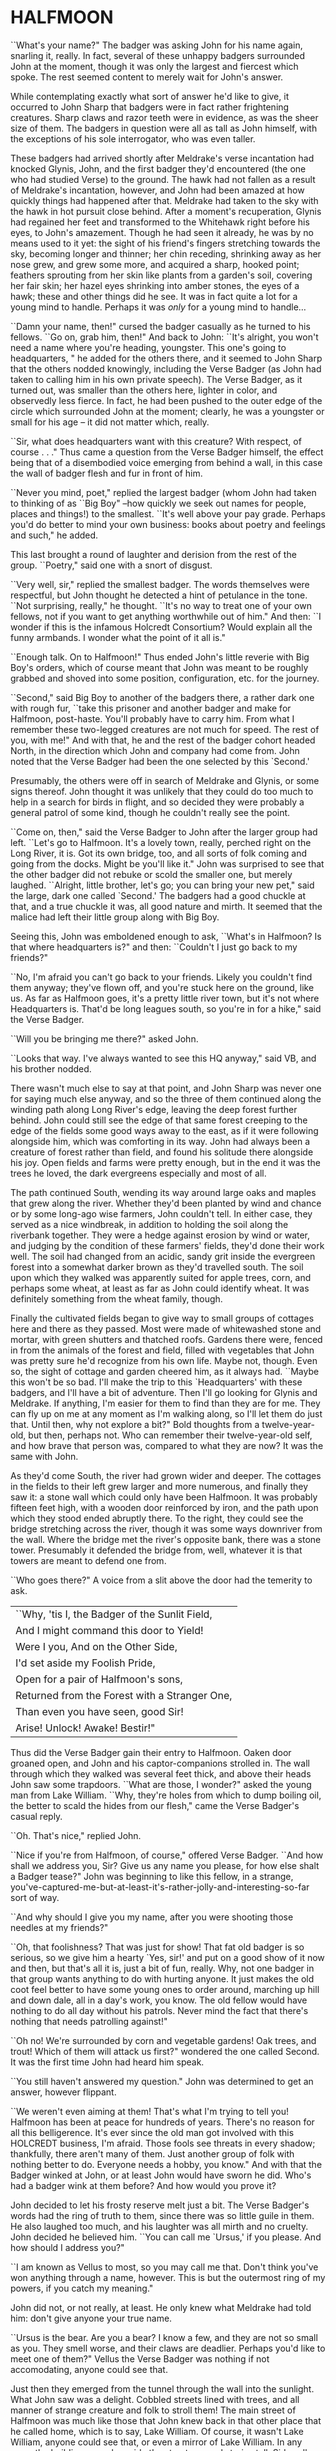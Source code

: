 * HALFMOON

``What's your name?" The badger was asking John for his name again, snarling it, really. In fact, several of these unhappy badgers surrounded John at the moment, though it was only the largest and fiercest which spoke. The rest seemed content to merely wait for John's answer.

While contemplating exactly what sort of answer he'd like to give, it occurred to John Sharp that badgers were in fact rather frightening creatures. Sharp claws and razor teeth were in evidence, as was the sheer size of them. The badgers in question were all as tall as John himself, with the exceptions of his sole interrogator, who was even taller.

These badgers had arrived shortly after Meldrake's verse incantation had knocked Glynis, John, and the first badger they'd encountered (the one who had studied Verse) to the ground. The hawk had not fallen as a result of Meldrake's incantation, however, and John had been amazed at how quickly things had happened after that. Meldrake had taken to the sky with the hawk in hot pursuit close behind. After a moment's recuperation, Glynis had regained her feet and transformed to the Whitehawk right before his eyes, to John's amazement. Though he had seen it already, he was by no means used to it yet: the sight of his friend's fingers stretching towards the sky, becoming longer and thinner; her chin receding, shrinking away as her nose grew, and grew some more, and acquired a sharp, hooked point; feathers sprouting from her skin like plants from a garden's soil, covering her fair skin; her hazel eyes shrinking into amber stones, the eyes of a hawk; these and other things did he see. It was in fact quite a lot for a young mind to handle. Perhaps it was /only/ for a young mind to handle...

``Damn your name, then!" cursed the badger casually as he turned to his fellows. ``Go on, grab him, then!" And back to John: ``It's alright, you won't need a name where you're heading, youngster. This one's going to headquarters, " he added for the others there, and it seemed to John Sharp that the others nodded knowingly, including the Verse Badger (as John had taken to calling him in his own private speech). The Verse Badger, as it turned out, was smaller than the others here, lighter in color, and observedly less fierce. In fact, he had been pushed to the outer edge of the circle which surrounded John at the moment; clearly, he was a youngster or small for his age -- it did not matter which, really.

``Sir, what does headquarters want with this creature? With respect, of course . . ." Thus came a question from the Verse Badger himself, the effect being that of a disembodied voice emerging from behind a wall, in this case the wall of badger flesh and fur in front of him.

``Never you mind, poet," replied the largest badger (whom John had taken to thinking of as ``Big Boy" --how quickly we seek out names for people, places and things!) to the smallest. ``It's well above your pay grade. Perhaps you'd do better to mind your own business: books about poetry and feelings and such," he added.

This last brought a round of laughter and derision from the rest of the group. ``Poetry," said one with a snort of disgust.

``Very well, sir," replied the smallest badger. The words themselves were respectful, but John thought he detected a hint of petulance in the tone. ``Not surprising, really," he thought. ``It's no way to treat one of your own fellows, not if you want to get anything worthwhile out of him." And then: ``I wonder if this is the infamous Holcredt Consortium?  Would explain all the funny armbands. I wonder what the point of it all is."

``Enough talk. On to Halfmoon!" Thus ended John's little reverie with Big Boy's orders, which of course meant that John was meant to be roughly grabbed and shoved into some position, configuration, etc. for the journey.

``Second," said Big Boy to another of the badgers there, a rather dark one with rough fur, ``take this prisoner and another badger and make for Halfmoon, post-haste. You'll probably have to carry him. From what I remember these two-legged creatures are not much for speed. The rest of you, with me!" And with that, he and the rest of the badger cohort headed North, in the direction which John and company had come from. John noted that the Verse Badger had been the one selected by this `Second.'

Presumably, the others were off in search of Meldrake and Glynis, or some signs thereof. John thought it was unlikely that they could do too much to help in a search for birds in flight, and so decided they were probably a general patrol of some kind, though he couldn't really see the point.

``Come on, then," said the Verse Badger to John after the larger group had left. ``Let's go to Halfmoon. It's a lovely town, really, perched right on the Long River, it is. Got its own bridge, too, and all sorts of folk coming and going from the docks. Might be you'll like it."  John was surprised to see that the other badger did not rebuke or scold the smaller one, but merely laughed. ``Alright, little brother, let's go; you can bring your new pet," said the large, dark one called `Second.'  The badgers had a good chuckle at that, and a true chuckle it was, all good nature and mirth. It seemed that the malice had left their little group along with Big Boy.

Seeing this, John was emboldened enough to ask, ``What's in Halfmoon? Is that where headquarters is?" and then: ``Couldn't I just go back to my friends?"

``No, I'm afraid you can't go back to your friends. Likely you couldn't find them anyway; they've flown off, and you're stuck here on the ground, like us. As far as Halfmoon goes, it's a pretty little river town, but it's not where Headquarters is. That'd be long leagues south, so you're in for a hike," said the Verse Badger.

``Will you be bringing me there?" asked John.

``Looks that way. I've always wanted to see this HQ anyway," said VB, and his brother nodded.

There wasn't much else to say at that point, and John Sharp was never one for saying much else anyway, and so the three of them continued along the winding path along Long River's edge, leaving the deep forest further behind. John could still see the edge of that same forest creeping to the edge of the fields some good ways away to the east, as if it were following alongside him, which was comforting in its way. John had always been a creature of forest rather than field, and found his solitude there alongside his joy. Open fields and farms were pretty enough, but in the end it was the trees he loved, the dark evergreens especially and most of all.

The path continued South, wending its way around large oaks and maples that grew along the river. Whether they'd been planted by wind and chance or by some long-ago wise farmers, John couldn't tell. In either case, they served as a nice windbreak, in addition to holding the soil along the riverbank together. They were a hedge against erosion by wind or water, and judging by the condition of these farmers' fields, they'd done their work well. The soil had changed from an acidic, sandy grit inside the evergreen forest into a somewhat darker brown as they'd travelled south. The soil upon which they walked was apparently suited for apple trees, corn, and perhaps some wheat, at least as far as John could identify wheat. It was definitely something from the wheat family, though.

Finally the cultivated fields began to give way to small groups of cottages here and there as they passed. Most were made of whitewashed stone and mortar, with green shutters and thatched roofs. Gardens there were, fenced in from the animals of the forest and field, filled with vegetables that John was pretty sure he'd recognize from his own life. Maybe not, though. Even so, the sight of cottage and garden cheered him, as it always had. ``Maybe this won't be so bad. I'll make the trip to this `Headquarters' with these badgers, and I'll have a bit of adventure. Then I'll go looking for Glynis and Meldrake. If anything, I'm easier for them to find than they are for me. They can fly up on me at any moment as I'm walking along, so I'll let them do just that. Until then, why not explore a bit?" Bold thoughts from a twelve-year-old, but then, perhaps not. Who can remember their twelve-year-old self, and how brave that person was, compared to what they are now? It was the same with John.

As they'd come South, the river had grown wider and deeper. The cottages in the fields to their left grew larger and more numerous, and finally they saw it: a stone wall which could only have been Halfmoon. It was probably fifteen feet high, with a wooden door reinforced by iron, and the path upon which they stood ended abruptly there. To the right, they could see the bridge stretching across the river, though it was some ways downriver from the wall. Where the bridge met the river's opposite bank, there was a stone tower. Presumably it defended the bridge from, well, whatever it is that towers are meant to defend one from.

``Who goes there?" A voice from a slit above the door had the temerity to ask.

| ``Why, 'tis I, the Badger of the Sunlit Field, |
| And I might command this door to Yield!        |
| Were I you, And on the Other Side,             |
| I'd set aside my Foolish Pride,                |
| Open for a pair of Halfmoon's sons,            |
| Returned from the Forest with a Stranger One,  |
| Than even you have seen, good Sir!             |
| Arise! Unlock! Awake! Bestir!"                 |

Thus did the Verse Badger gain their entry to Halfmoon. Oaken door groaned open, and John and his captor-companions strolled in. The wall through which they walked was several feet thick, and above their heads John saw some trapdoors. ``What are those, I wonder?" asked the young man from Lake William. ``Why, they're holes from which to dump boiling oil, the better to scald the hides from our flesh," came the Verse Badger's casual reply.

``Oh. That's nice," replied John.

``Nice if you're from Halfmoon, of course," offered Verse Badger. ``And how shall we address you, Sir? Give us any name you please, for how else shalt a Badger tease?" John was beginning to like this fellow, in a strange, you've-captured-me-but-at-least-it's-rather-jolly-and-interesting-so-far sort of way.

``And why should I give you my name, after you were shooting those needles at my friends?"

``Oh, that foolishness? That was just for show! That fat old badger is so serious, so we give him a hearty `Yes, sir!' and put on a good show of it now and then, but that's all it is, just a bit of fun, really. Why, not one badger in that group wants anything to do with hurting anyone. It just makes the old coot feel better to have some young ones to order around, marching up hill and down dale, all in a day's work, you know. The old fellow would have nothing to do all day without his patrols. Never mind the fact that there's nothing that needs patrolling against!"

``Oh no! We're surrounded by corn and vegetable gardens! Oak trees, and trout! Which of them will attack us first?" wondered the one called Second. It was the first time John had heard him speak.

``You still haven't answered my question." John was determined to get an answer, however flippant.

``We weren't even aiming at them! That's what I'm trying to tell you! Halfmoon has been at peace for hundreds of years. There's no reason for all this belligerence. It's ever since the old man got involved with this HOLCREDT business, I'm afraid. Those fools see threats in every shadow; thankfully, there aren't many of them. Just another group of folk with nothing better to do. Everyone needs a hobby, you know." And with that the Badger winked at John, or at least John would have sworn he did. Who's had a badger wink at them before? And how would you prove it?

John decided to let his frosty reserve melt just a bit. The Verse Badger's words had the ring of truth to them, since there was so little guile in them. He also laughed too much, and his laughter was all mirth and no cruelty. John decided he believed him. ``You can call me `Ursus,' if you please. And how should I address you?"

``I am known as Vellus to most, so you may call me that. Don't think you've won anything through a name, however. This is but the outermost ring of my powers, if you catch my meaning."

John did not, or not really, at least. He only knew what Meldrake had told him: don't give anyone your true name.

``Ursus is the bear. Are you a bear? I know a few, and they are not so small as you. They smell worse, and their claws are deadlier. Perhaps you'd like to meet one of them?" Vellus the Verse Badger was nothing if not accomodating, anyone could see that.

Just then they emerged from the tunnel through the wall into the sunlight. What John saw was a delight. Cobbled streets lined with trees, and all manner of strange creature and folk to stroll them! The main street of Halfmoon was much like those that John knew back in that other place that he called home, which is to say, Lake William. Of course, it wasn't Lake William, anyone could see that, or even a mirror of Lake William. In any case, the buildings ran alongside the street, several stories tall. Sidewalks ran in front of them, and trees planted every so often gave them shade. Shops and (presumably) restaurants filled the ground floors of the buildings -- some of them even had signs John thought he could almost read! They were written in a queer language whose letters resembled English, but of course it wasn't English, not really. After trying to read the signs for a moment and realizing he was lost, John gave up. Better to take in the rest of the scene.

As noted above, there were creatures and folk going about their daily business along those tree-lined sidewalks. And the streets! Filled with carts, and creatures darting between them to cross the street (no crosswalks here, John noted), the street was crowded with carts of all shapes and sizes. Presumably they were delivering to and from Halfmoon all sorts of victuals, vittles, trinkets, magical amulets, books, produce, meat, spices, salt, and more. John could smell some of those things as he stood, dumbfounded, with the badgers at his side.

Many of the carts were being pulled by oxen, just as one might imagine; John was surprised (though he shouldn't have been by now) to hear them talking to each other, and their drivers! ``But of course," he thought, ``Why shouldn't the oxen talk? Everyone and everything else does! I suppose the trees will be talking next, we haven't heard from them yet."

Little did Young John Sharp know as he spoke those words.

``Come now! Wake up, look lively! We're off to see a friend of mine, and maybe ours." Vellus had let John look long enough, and standing in one place when one is in a bustling town just won't do. ``We'll see if you still want that name of yours in a bit," added the badger with a toothy grin. It made John a little uneasy, since (good-natured or no) a lot of sharp teeth were visible when Vellus grinned, and even though badgers didn't eat humans so far as John knew, sharp teeth on a creature that size will tend to make one a bit uneasy.

Second might have sensed that uneasiness. ``Don't worry, lad, where we're going it's perfectly safe, even for hairless creatures with no teeth like yourself. Meaning no offense, of course," he added. ``It's just that we haven't often seen your like in the Realm. Most everyone here is a creature of land, air, or sea, with the appropriate fur, feathers, claws, beaks, horns, etc. So you can imagine we find it a little curious how you lot could defend yourselves, survive."

It was obvious to John that Second had never visited the world of Men.

And so they set off on a little journey through the streets of Halfmoon, with Vellus in front, Second bringing up the rear, and poor John trying to keep pace as he was jostled between. The brisk pace meant that John experienced the next part of his time in Halfmoon as a bit of a blur. More tree-lined, cobbled streets, more creatures filling them, more signs in that queer ``almost-but-not-quite-English" that made his head swim. Turn left, turn right, walk briskly to corner, turn left again. These were as many words as Vellus uttered, muttering as he glanced back and forth between the street and a scrap of paper (or what passed for it), all at a brisk march. It seemed that he'd been given directions by this ``friend," and they were all three of them at the mercy of that slip of paper, or so John thought.

And just when John had begun to tire of yet another street, yet another line of oxcarts, crowds, not-English signs, and the like, Vellus drew to a halt. This meant, of course, that John ran squarely into the back of him, since he was in the midst of walking just as fast as his (admittedly) rather short legs would let him. John thought it was rather like walking into a wall (a fur-covered wall, that is).

They found themselves at the edge of a queer sort of park. Open fields skirted the front edge of it, where the sidewalk ran along the street, which acted as a buffer of open space between the busy streets and the woods of the park itself. Of course, John had no way of knowing that it was a park, or if it was, but what else could it be? One can only interpret new information in terms of what is already understood, and so he understood it as a city park.

``This looks like a park. Reminds me of the park back home in Lake William," John managed to get out (after having recovered from his impact with the fur-covered wall that was Vellus, of course).

``'Park,' eh? Well, here we'd call it a smallwood. Though it probably amounts to the same thing," replied Vellus.

``Wait a minute. Why did you need that piece of paper with directions to find it? I thought you were from around here," said John Sharp.

Vellus and Second looked at each other.

``Smallwoods have a way of moving about a place, didn't you know that? Or do all your 'Parks' just stay in one place?" asked the Verse Badger.

John didn't know what to make of it, so he remained silent.

Vellus replied to his silence with a nod. ``In any case, we've arrived. Our guide resides within, and here we are without! Let's march ourselves up to the gate, and give the fool a shout!" It seemed that he was in the mood for some rhyming again.

They left the sidewalk and continued up a footpath lined with uneven stones. As they crossed the field and came closer to the `smallwood,' John could see that there was a wooden gate across the path where it entered the wood. ``Is there nothing in this place," John thought to himself, ``but that it doesn't have a gate of some sort in front of it?" He thought it best not to share such questions, of course.

As they approached the gate, John could see that it was set in an arch, also of wood, carved with strange letters that he didn't understand. They were different from the ``not-English" of the signs in the town, though. In addition to letters, there were other carvings, lining the arch and the edges of the door in what we would describe as a `knotwork' pattern. The surfaces of the door itself were both carved and painted, and depicted scenes of small, dark creatures engaged in various activities. Or so one imagined, from a distance of twenty yards.

The images grew clearer as they made their way closer. ``Bears!" thought John. ``Bears!" Realizing what was carved on those doors, he was both excited and afraid. Each door was carved with three scenes, arranged vertically. The lower panel showed what were obviously cubs, little roly-poly creatures all in a pile, wrestling around as cubs are no doubt wont to do, and all the while Mother looked on from not-far-away. John thought that she was probably enjoying the play of the cubs, but there was also a note of defending them there, a fierceness that said: ``Come no closer."

The second, middle panel showed a great tree, and in the high central branches of that tree was a bear, presumably there to gather whatever fruit or honey from beehives had drawn him or her there. The picture was an amazement to John, for although he knew from reading books that bears could climb trees, he had never seen any pictures of such things, much less seen it in life. And yet here it was, carved in relief and painted, a bear clambering around in the upper branches of a high tree! Rather exciting stuff...

The third and highest panel John saw last. Since the gate was so tall, let's say eight feet or more by our measure, his eyes fell naturally to the bottom panel, and then rose to the center. But now, having seen those lower panels, he turned his eyes to the highest panel of the carved wooden door, and what did he see there? Why, only this:

Two huge bears faced off against each other. Clearly a fight or contest of some sort was about to take place. Between the two bears stood a massive, gnarled tree, the branches of which filled the sky of the carving and, in fact, covered it completely. Beneath its massive span and thick trunk, the bears beneath looked rather small, though John had no doubt that, were he to see two such bears in person, preparing for combat, he'd be quite afraid. Which was no doubt what he should be feeling right now, approaching the lair of what was apparently a bear or group of bears, right here in the middle of a bustling town. And from the looks of things, they didn't really want visitors.

Even the loquacious Vellus, the Badger of Verse himself, seemed somewhat cowed (or was it awed?) as they approached the high oaken gates. Second, usually not one to say much, kept his own counsel as usual. As did John. Vellus merely turned to John, and said quietly (if rather sharply), ``Mind your tongue here, as I will mine. Friends or no, they can be fierce!" And with that, fear or no, caution or no, the Verse Badger drew himself up to his full height, steel in his spine, and raised the brass knocker that hung from the heavy gate. One, two, three times he knocked. The sound the knocker made as it struck the brass plate behind it rang across the field over which they'd walked. It seemed to affect the dark forest ahead queerly, however, and John could have sworn the sound didn't travel more than ten feet or so before failing.

The sound of that knocker's ring could have lost its courage, after all. Upon entering *that* forest, filled with *those* creatures, one could hardly be blamed for losing heart. Even if one were an inanimate wave of sound. For the bears were widely known in the Realm, and feared, not because they were killers, per sÃ©, or particularly vicious (certainly they were no more bloodthirsty than the birds of prey, or vicious than an aroused badger, for example), but because of their sheer greatness of size, and also, one must imagine, because of how terrible a creature of that size can become when aroused to anger. For size does matter, in some things, and the rage of a giant beast must exact its own terrible price on those within reach when that rage comes.

Perhaps more unsettling to the other creatures of the realm was that there was no way to determine when a bear might attack. In some cases it was largely a matter of the bear's personality and personal inclination, and thus there was no way to predict it. This is not to say that all creatures in the Protector's Realm did not have their own personalities, thoughts, and feelings, for of course they did, and to claim otherwise would be folly. Even so, the bear was known as a creature of strange moods rather than predatory impulses, and most thought it the better part of wisdom to simply stay away. For what reason would a badger have to consort with bears? Or a raven, for that matter, or a starling or rabbit or wolf? Of all these, the wolves were the only land animals that did not fear the bears, which is to say: would engage in battle with them from time to time, usually over a freshly killed carcass. We might style it more neutrally as a `confrontation', though for a wolf it is more akin to a battle than a hunt, when dealing with a creature such as a bear.

Then there was the matter of the smallwoods, which is to say: Magic. For the smallwoods were forests that *moved*, and travelled from place to place throughout a city or town. They were known as the only way for bearkind to enter or leave a town, or at least: the only way they *would* enter or leave. And how could a forest move from one place to another, you ask? How could it travel from town to town, or (as also happened) from one place within a town to another, and all this without the town's residents seeing or hearing a thing, waking up on Thursday and finding that Wednesday's forest in the park on the south edge of town had become Thursday's forest on the north end? We simply don't know, as they don't, and there are some such things that we cannot know, the mysteries of bears perhaps being one of those mysteries among many that the universe holds. Or perhaps not, and one day we'll know how it's done, see the gears and nuts and bolts of it, so to speak, and say: ``Oh, we knew it all along! No Magic about it!" All very easy to say, of course, once we've learned how a thing is done, we who couldn't dream up how to accomplish that thing in the first place. In any event, we must call the moving forests of the bears `smallwoods', and we must admit that, for our purposes here, and according to our understanding, they are the true Magic.

None of this was on young John Sharp's mind, however, as the clang of the brass knocker at the bear's gate rang through the air. There was no other sound that John could detect, and as far as he could tell nothing was moving in forest or field. Vellus stood statue, with his brother Second beside him. They had said they had a friend here, but it was hard for John to imagine that a creature friendly to them was about to appear from behind the gate. Though John had to admit that of the scenes carved on the door, the first two had been peaceful enough, and the second one, with the bear up in the tree, could even pass for humor.

Just then they all three heard something large moving behind the gate. They could hear its breathing. A snort came, that turned into a kind of growl or throat noise. John stood stock-still and prayed (not for the first time, and not the last) that he would find a way through this, as a large body bumped against the gate from behind.

John heard the rattling of heavy chain against oak. Three seconds later, the door began to swing outward from the stone arch.

* THE TUTOR

"It doesn't work," said the novice, a young man of 13. Tall, though slight and
pale, with a rather nondescript mop of brown hair, he was but a middling
student at the castle. Indeed, he was one of those most often found here in
the head Tutor's office seeking assistance from his elders. Even so, he
received only middling marks from his superiors. The study of number did not
come easily to all those chosen by the Master of Red and Black, it seemed. And
yet here he was again, seeking to learn. What else could a teacher do, but
teach?

Known mostly as "Spark," he was not known for the quickness of his mind among
the other students. One had to wonder whether that nickname had been given to
him by the other students as a cruel jape, since he was hardly the brightest
light to shine forth from the Dark Tower. Or even the sixth-brightest. Oh
well. Hopefully he hadn't seen the cruelty in their dry humor and had merely
taken it as a compliment, a name meant to denote his skill in taming the
elemental forces which were required in order to make the new computing
machines work. Or so the Head Tutor hoped as he considered the boy across the
table. He hoped above all that the boy would remain oblivious to their jokes
and cruelty, and keep working. And yet...

Would that all of my charges were as curious, even those whose intellectual
gifts are greater. No, he reminded himself, especially those whose gifts are
greater. For in the study of number, and indeed of the new computing machines
which had recently grown therefrom, diligence and curiosity often outstripped
raw ability. Many were those who had been given the Gift at an early age, and
squandered it as their dimmer peers eventually surpassed them through hard
work (or serendipity, which is just one of its effects). Often it seemed that
their Gift was a curse, which of course is true of most gifts that allow one
to get away with doing less than his or her peers. Indeed, there are no gifts,
only things that cost. Everything costs, in the end. The sword with which you
slay the dragon today may cut your own throat tomorrow. And so on. And yet
here he is again in my office, this skinny creature with no real ability, just
refusing to quit, refusing in the face of all his mediocrity to slink away
defeated and leave the field to his intellectual betters.

"I spent all last night trying to figure out what was wrong with it, and I
have a few ideas. I wrote them down." The boy pulled out a piece of paper
filled with unintelligible glyphs. What are these, the marks of chicken's
feet? thought the Tutor. And I don't understand that messy-looking diagram
over there on the left.

"Alright, young master. Let's see what we have here. I see you've chosen the
dodecadic representation?" The boy nodded yes. ``Very well, let's get this
into some kind of order, shall we? I see, in this corner, a diagram of sorts?
Are these the signal roads you'd like the E.F. to travel?"

The boy nodded again. Signal roads were a difficult concept to master for
some, the Tutor had to admit. He had had some difficulty when he'd started to
learn them as well, though not near as much as this young one. No matter. The
material must be pounded through thick skulls as well as thin.

"Source, earth... yes, yes. Wait, what's this?" He pointed out a glyph that
straddled two signal roads where they crossed (lines on the paper, really, and
rather ugly, wavily drawn ones in this case, clearly by an unsteady
hand). Rather than give him an answer, ask a question. "What does this do?"

"Well, I put that there to raise the Emotive Force along that road, but ..."
The boy frowned, and didn't speak for several long seconds. Finally even his
meager intellect was able to distinguish what the teacher was saying, and he
realized his error. This one, at least. "Of course! I raised the Emotive
Force, but at the cost of rising Impedance! Continuity of Flow remained the
same, of course, but it was no longer enough to overcome the Impedance!
Thanks, Tutor! I guess it's back to the drawing board. I only hope it's ready
by the next moonturn, since that's when the next Evaluation begins." With that
the young boy scurried out the door of Acutus the Head Tutor, presumably back
to the little workbench he shared with two other Acolytes in the common study
rooms.

Acutus' own rooms were little better, though he appreciated them just the
same. Situated as they were in a single cylindrical tower, the various
Acolytes, hangers-on and advisors to the Master of Red and Black (or
``M.R.B.") were allotted rather limited floor spaces, since all rooms in the
tower were cross-sections of a "doughnut" shape created by the central stair
that ran up the innermost area of the structure. Because of this, the status
of one's rooms were determined by how high and how small they were, since to
have a larger room meant to be further from the seat of power, as well as to
have a diminished view. Thus Acutus was well-pleased with his location in the
top third of the tower, and certainly the view from his windows out to the
surrounding mountainsides was stunning, absolutely stunning. One paid for that
as well, however, with chill. This high up, the wind never stopped blowing,
and so arrangements were made for heavy, shuttered windows, thick velvet
curtains, and of the course the fires were kept burning at all times.

Acutus yawned. It was too early in the morning for an aging bird like himself
to be dealing with these strange creatures, these so-called "humans" from
another world, that seemed so important to the tower's Master. As a young jay,
long before the ascendancy of the Master of Red and Black, he had studied at
the Rookery in Halfmoon, which for many years had been the main seat of higher
learning in the Arts of Number, renowned throughout the Realm of the White
Bear (Jelec, the Protector, Honored be His Name, Red His Tooth and
Claw). Acutus had earned high marks as a young blue jay fresh in from the
forest, and for long years after that had tutored at the Rookery himself, in
addition to travelling throughout the realm while pursuing his own studies and
research. From time to time he would visit other Numbermasters living
throughout the land, sharing their hospitality and company, not to mention the
use of their libraries whenever he could. Upon his return to the Rookery from
one of his famous trips abroad he would give a lecture, or series of same,
sharing what knowledge he'd gathered with his fellow seekers after wisdom.

Much had changed since the arrival on the scene of the Master of Red and
Black, however. Acutus was no longer a scholar in residence at the Rookery in
Halfmoon; he had been called away two years ago by the Master of Red and
Black, with the Rookery's own Headmaster serving as catspaw. Always a jealous
old creature, that Headmaster. Acutus must have seemed a rival to him, and so
he was sent away. Acutus was to take up a new position, he'd been told, at
another castle away to the South, somewhere in the Kettle Mountains. Once
there, he would become the head Tutor (which meant he would assume the duties
of a Headmaster without the associated pay), and his charge was to design the
curriculum of a new school of Number, training new Numbermasters. It was what
he felt he was born to do, and to be appointed by the Rookery's Headmaster to
open a new school, well, it was supposed to be a high honor, and yet it had
left a bad taste in his mouth somehow.

For one thing, he'd never heard of this "Master of Red and Black" fellow, and
for that reason alone he had been suspicious. Who was this person, and what
had he done that he could convince the Rookery's Head to open a new school
just for him? For all the years of his life, Acutus knew, as did every other
Numbermaster in the Realm, that there were only three schools for those who
would wrestle with the mysteries of Number. Halfmoon was largest and oldest,
trainer of the most able teachers and researchers. Aerie was smaller, a single
tower in a monastic setting high in the Barkshire Mountains to the East of
Halfmoon, long leagues away and surrounded by endless miles of the Black
Forest. Her students went the way of Combination, which was to say those
mysteries of counting and chance.  Finally there was Northwatch, called by
some Norwich, a mighty castle in its own right, originally raised by the early
Bear Kings in the Frosted Hills south of the Rondak Mountains. Fewer visitors
made their way there, though the journey was no longer than that to
Aerie. Some said it was the cold and snow that kept visitors away, others that
it was the queer ways of the Northerners. Whatever the reason, it was known as
a lonely place. Northwatchers ("Norritchers" in the peasant tongue) traveled
the road of Fluxion, which was to say the essence of Change. Curves, their
slopes and the areas beneath were what they sought. A worthy study, truly, and
honorable, Acutus thought. Many of the mysteries were connected by the study
of Fluxions, and connected to it as well.

Indeed all three Houses of Number had distinguished themselves with honor,
there could be no denying. For as long as those now living could remember,
there had been these three homes and refuges for the study of Number and her
mysteries. Now there was a fourth, struggling to be born amidst the
wilderness. Acutus knew that it was not worthy of inclusion with the others,
and wouldn't be for hundreds of years at least. Even then, it would always
retain title as the newest House, and as such would remain the younger sibling
of the others, ever having to prove its worth. For now it did not even have a
proper name, which was all to the good, Acutus decided. The other Houses of
Number would scarce be aware of its existence for some years yet, since he was
sure that the Rookery's Headmaster hadn't troubled himself overmuch to inform
the others of Acutus' whereabouts. For whatever reason, the old stork had
wanted him gone, and for good.

"So be it, then," he had often thought. "I'll raise this House myself, and it
shall become Great. Let the other Houses tremble at the mention of the Dark
Tower and its mages, wizards of Number itself but also of the new Counting
Machines that will extend their powers over the whole earth!"

Such had been the goal of Acutus during his fervor at the discovery of the
Counting Machines. What a wonder, after all! A machine that can perform
calculations for you, can compute the trajectories of the moon and stars,
search tirelessly through veritable haystacks of numbers for just the one you
need, the right one that makes answering your question or solving your problem
that much easier! Or at the very least: a tool that would extend one's reach,
would allow one to grapple with ever greater and greater mysteries of Number,
Knowledge and the Universe!

Of course, the machines were still large, fragile, and somewhat
error-prone. Their understanding of numeric precision still left a great deal
to be desired, and they required teams of highly trained Numbermasters and
Acolytes to massage their inputs and outputs. For all their promise of
infinite possibility, their opening up of doors into the halls of cosmic
power, they were still only machines that had been conceived of and created by
fallible creatures of blood and bone. Still, they represented a technology in
its infancy, and one which the general public was hardly even aware of to
boot. Little did the commons know what delights the future held in store for
them! And as one of history's great and almost-forgotten Numbermasters, that
inimitable black bear known simply as SchneeBear, was quoted as saying:
``Technology always gets better; it never gets worse."

Acutus had envisioned a world where the Numbermasters, rather than serve the
ambitions of warriors, as they had for so many years, would serve the people.
For centuries the various Orders of Number had earned their place in the Realm
through service, first to the ancient line of Bear Kings, and then to the
various lords and masters that had sprung up after those early kings had
disappeared. The world had changed since then, though. Kings and battles,
blood and valor had given way to farming, trading, a life of peace and
plenty. Now instead of a countryside filled with bustling castles, keeps, and
holdfasts, it was farms, cottages, humble folk plying their trades, making
their way through life as gracefully as they could.  Humble folk who needed
the protection of the rule of law, not some ancient Bear King's long-dead
words. Meanwhile, in many places, castle, keep, and holdfast stood empty, and
most people were happy to have it that way.

And of course that was why the Master of Red and Black had always hated for it
to be called the Realm of the White Bear, a feeling he and Acutus shared. For
though there were bears in the world, just as there were other creatures (from
Aardvark to Zebra and beyond), the dread White Bears had not made their way
below Rondak for many generations now, and whatever trade they plied in those
vast, icy wastes was of no concern to those within the Realm (or whatever it
would soon be called, with the advent of this New Age they were building).

Thus it was time for the Realm to move beyond woods magic and dead kings, and
to embrace the rule of law and civilization. Bright civilization, Redcloth
called it!--

Acutus caught himself at that mention of the Master's common name. One never
knew when the Master might be listening in. If not him, one of his shadows. It
was best to comport oneself in one's own mind as one would in public, Acutus
told himself. Yes, that was best.

* A LADDER TO THE STARS

  ``And so it was that I found myself traveling in the company of a large raven. In fact, the raven in question was as tall as I was (which is to say: around six feet or so). He had discovered me in the dungeon of Redcloth's tower, and had brought with him, in addition to bread and water (O Joy! O Bounty!), a selection of magical items which, he assured me, would make our hasty exit possible. Naturally, I was overjoyed to hear this, since I was at that time unable to work any magics whatsoever on my own behalf. It was my hope that his large size and rather fearsome staff of ash (with its appropriately large head of meteor-rock), which he referred to as the ``Staff of Forgetting", would be adequate to secure our release.

  You can imagine my dismay upon learning that his plan for rescuing me involved, not the heavy staff with which he was armed, nor his aforementioned formidable size, but a pouch on his hip, from which he drew several scrolls of sheepskin (or a similar material, since I cannot know for sure), upon which were written mere words and symbols! Disaster! Of course, little did I know back then that these were the true tools of his trade, and more dangerous they turned out to be in the end than any longswords or warhammers. But that is a story for another time, perhaps, for in fact, the very manner of my escape was to depend upon one of these scrollmagics. For this raven and I found ourselves at the end of a long tunnel beneath the great tower. Presumably it was built for drainage, since its distinguishing characteristic was a trough, several inches deep, which ran down the center of the stone floor, creating two `lanes', as it were, and upon these we traveled. We stood there, looking out at the freedom which awaited us mere inches away... through iron bars!

  And what did this black stranger do? Did he call down the mighty powers, which I now know that he had at his command? Did he invoke some terrible spirit from beyond our little mortal coil, whose mildest wrath would tear down that dread tower, terrible as it was in its own black way, block by obsidian block? Did he conjure a $VERSEMAGIC that, in its poignance and elegance of phrase, in its bombast and gravitas, its vivacity, would rip Redcloth and all his avatars from this plane of existence with the force of seabourne gales?

  No, no, no, and no. He muttered something and pulled from the aforementioned pouch at his hip a smattering of tiny seeds, which he tossed nonchalantly onto the stones at the floor of the tunnel. He then withdrew one of the scrolls I've just told you about, and he spoke a few simple lines which, even to this day, I remember well:

| For each of you, seeds numbered 1 through /n/,     |
| Please help my friend to taste freedom again.      |
| Until you meet an obstacle, grow up straight,      |
| Branch left and right once you meet that gate, and |
| Naturally, branching, do the same as before,       |
| A tree at each tip, your roots in the floor.       |

  With that, he reached into his pouch yet again, and brought forth a clear flask. I must assume that it was filled with water, but it was like no water which I had ever had the pleasure to see or taste, for as soon as he had sprinkled it over the seeds, he motioned for me to step back a few paces. And a good thing he did so! For no sooner had I done as he'd bid than the first shoots emerged from those seeds and began burrowing into the stones in the floor. Presumably, they wanted each to secure a proper footing before beginning their upward growth. I could hardly believe my eyes as I watched them quite literally `shoot' up from the ground and meet the iron bars, which, as it turned out, formed a portcullis. Just as the raven's verse had requested of them, the vines (as they now clearly were) grew to the first bar and branched in two, forming a `V'. Each arm of this `V' then wrapped over the bar, at which point the arms met, and each grew around the other in brief embrace, after which time they continued growing ever upward, finding a new partner with which to continue the dance at the next level. In this way they grew upward and outward, each shoot becoming vine and then thick branch, until at last they had covered the entire portcullis of iron in a sort of regular ``web" pattern or latticework.

  [Figure 13.0: FRACTAL TREE/PORTCULLIS DIAGRAM]

  At that time I began to notice a slight groaning and creaking. It was the sound something makes when it hasn't been moved from one place for a very long time. For the branches of the raven's few seeds had reached their full growth and strength, and now they began to push implacably against the weight of the portcullis. It began to move upward, so slowly that it was almost imperceptible to the eye.

  Now, I must admit that I began to feel some anxiety at that point, since I was, in fact, still technically a prisoner of Redcloth's dread tower, and on that count very little of substance had changed, since I had not even got out the basement door yet! And so, unselfish fellow that I am, I turned and shared these feelings with my new friend and would-be rescuer. ``Friend", I said, ``you've done lots for me so far, and I am of course very grateful, but I remain troubled since, for all your work, we're still in the basement of the same tower in which I woke up this morning, and not very many steps away from the cell where I slept, as it happens. I've no doubt that you're a brave and hearty fellow, and that, should the alarm sound and dozens of my captors come pouring out-of-doors to guard this entrance from the outside, or some such, you would do your bravest best, but 'twould avail us little, as I think you know".

  And so he turned to me and said, ``All that you've said is true, but in fact our true difficulty lies in front of us, not behind. For the malice of Redcloth is a subtle malice, full of tricks, traps, and puzzles. I've no doubt this simple business with the portcullis will be looked back upon with a fond nostalgia once we've seen what awaits us beyond these walls".

  ``And yet you don't seem to be in any particular hurry", I replied. ``Why is that? Aren't there going to be guards coming? One might imagine that a tower this size has many and more. Yet you don't seem concerned at all."

  ``Mere guards are of no concern to me. Nor would they be to your captor. For he and I were trained at the same schools, by the same masters, and as such mere physical conflict, constraint, or restraint interests us little. Knowing this, he guards his tower against his real enemy, who was once a friend. For the most dangerous enemy was always once a friend. Otherwise, how could he hurt you? Only a friend would know where best to aim his sword. For that reason, I know that guards are not our challenge here. The contest is with your captor himself, and our weapon is the same as it was ever (and shall be for ever) where he is concerned: the mind. Therefore we should worry ourselves but little over guards and swords, and rather more over traps, tricks, and puzzles of logic."

  I was, to understate, quite surprised, and not entirely happy to hear this news. ``Wait. You were once friends? I don't understand. How is it that you're here to help me now? Why? What do you stand to profit from this?"

  ``Profit is of no concern to me, I have the whole world given to me. As do you, though you do not see it, friend. As for the story of my friendship with your captor, that is a long and arduous tale, with twists and turns and the love of a woman, madness, and all the ingredients which go into the cooking of such a stew. As such, we haven't time for it here."

  At that I was silent. I supposed that I would rather be rescued, and hear the tale another time (preferably in a nice warm pub, with the fire blazing and a cold pint in hand), rather than hear the tale now and thereby disrupt the rescue. I wasn't reassured, however, since the revelation that my supposed champion was in fact a friend of my (still-nearby!) captor did but little for my general sense of well-being. Not knowing this strange raven from a hole in the ground, as the saying goes, I had little reason to trust him, save for the fact that I had rotted in that cell for Protector-only-knows how long, and this creature had been the only one to care, evidenced, of course, by the fact that he was the only one who'd shown up.

  During our conversation the vines covering the portcullis had rendered it nearly invisible; in fact, it now resembled nothing so much as an ivy-covered wall, since there was not even an inch of iron visible through the now-leafy vines. Nor was any light coming through the bars. Meanwhile, the slight groaning sound the portcullis made as it was being pushed up had continued, so that there was now perhaps an inch between the floor and the bottom of the gate.

  My anxiety, as I've said before, was growing by the second, despite my new friend's reassurances, or perhaps because of them, and so I found myself staring intently at that gap, tracking its maddeningly slow progress with a watchful eye. So watchful, in fact, that the eye in question (my very own!) was beginning to twitch.

  ``Have you considered wiggling your toes?" Thus came the voice from the corner behind me. I jumped a bit at the sound, nervous thing on the verge of escape that I was, and saw the raven, now sitting on the floor. His back was against the wall, and he was smoking. In the now-mostly-dark corridor (growing lighter by the millisecond, thank The Protector!), I could see the raven's face lit by the red glow of his pipe. By this time I was tired of calling him ``the raven", and so I asked simply: ``What's your name, Friend?"

  To which he replied: ``I carry several with me at all times, for use at need. In this part of the world, I go by Meldrake. But more importantly: Have you considered wiggling your toes?"

  ``Whatever for?"

  ``Combined with a few deep breaths, I hear it's quite therapeutic. All the rage these days among the consciousness-focussed wellness troupe. You know: biofeedback, meditative states, accessing the combined genetic wisdom of millions of years of your forebears via the collective unconscious. Surely you've heard about this sort of thing?"

  I had to admit that I hadn't.

  ``No matter. You're of course free to discard or reuse my third-hand advice as you see fit. Though I, for one, recommend a good toe-wiggling from time to time."

  Though I had no idea what this character was on about, he had at least distracted me from my worries, if ever so briefly.

  ``Perhaps you'd like to have a seat with me, and watch the sunrise?" With that, he nodded towards the opposite wall, where there was now a band of light along the wall's bottom edge, where the door had allowed it in.

  I decided to sit with him and watch that sun rise, and of course I wiggled my toes around some for good measure. As the good raven had implied, the tension within my feet was enormously strong, and had been causing me much pain, though I hadn't realized it before.

  We sat there for perhaps twenty minutes more, ``watching the sun rise" thanks to the work of those magnificent seeds. He with his pipe, I with my earnest toe-wiggling. And breathing, too, when I remembered to do it.

  During that time I thought about several things. First, I imagined what manner of traps and tricks lay in wait for us as we made our way past this (likely) first and easiest obstacle of our journey from the tower. Or rather, I spawned a thread of worry that ran constantly in the background and ruminated upon such topics, thereby freeing my conscious mind for more interesting (or at least useful) work.

  Second, I spent a little time thinking about what, if anything, I'd do with my life if I ever got out of here. I quickly backgrounded that process as well, attaching the label: `UNPRODUCTIVE'. You see, I have a way of thinking about my thoughts that gives me the impression that I am in control of them --or at least, I have the impression of managing them, which is comforting and even sometimes useful.

  Having sent those uninteresting topics to background processes (as noted), I brought my attention to the present. And what did I know or notice about the present, now that I had backgrounded (hereafter referred to as ``bg'd") the usual currents of anxiety, idle future wonderings, &c.? It turned out that I knew several things:

  First: that I had just been freed from my (very small) cell by the raven with whom I now travelled, by a process that was itself duly fantastical in nature, and thus worthy of recollection for your benefit, you who are the faithful listener of this tale. Second: that cell had been hermetically sealed, i.e., had had magical protections placed upon it, in several forms, to wit:

  Verse magicks (a.k.a. ``Versorial" magic): poems and songs that, in their intent, were designed to keep me from ever leaving that room, or, barring that, would visit terrible misery upon me and mine, should I ever find a way to leave. These were placed within the walls themselves during the room's construction. More precisely: verses had been composed and transcribed onto strips of cloth, which were then baked into each individual brick laid into each wall, to include all of the floors and ceilings.

  In addition, the door to my cell was built of black oak. It is difficult for me to impute the meaning of this to you if you are not, in fact, a resident of the lands where Jelec (The Protector, Honored Be His Name) holds sway, but let it suffice to say that the black oak is a rare and beautiful tree, one that hides deep in the forest, and which has properties -- that is, ways of disguising itself from intruders. Who are these intruders? Why, creatures like us, who do all of this unnecessary moving, running around, shouting, and general noisemaking! We alternately furry or feathered oafs, alive for this fleeting moment only! Well, the black oak (and all other trees, for that matter) are highly attuned to the movements of mammals, noisy noisemakers that we are. I'm sure you don't need me to tell you that trees are quite literally ``plugged in" to the earth itself, and as such are privy to her moods and mysteries in ways that we who live a few brief years upon her surface cannot imagine.

  Finally, as you may have gathered, there are some of us here (you are among them, I think, Good Avis!) who happen to have special relationships with certain species of tree which, again for reasons which I do not understand, allows us to tap into those elemental magics to which I've just referred. The black oak is mine. As such, I could never harm it, or any door (since we are in fact discussing a door, as I recall) that is made from it. Can you harm your brother, your sister? No more could I visit harm upon my cell door. In fact, I loved that door, since I could sit in front of it for hours and just /be/. Unlike the bricks which lined my little prison, the door was not filled with any malice for me, in the form of nasty spells or otherwise. It was simply a heavy door, reinforced here and there with black iron. Black iron over black oak. Such was the cunning of my captor, for he knew this well: that the best way to imprison someone is to build part of their cage out of something they love. Never forget that.

  In any case, lest you think my imprisonment involved only the ``mere" verse magicks to which I've alluded, let me continue. For what would the world be without numbers? Those old friends of mine and yours! Yes, my adversary is exceedingly clever when it comes to the Art of Number, more so than I could ever dream of! And therein lies the other part of my prison:

  Number magicks (a.k.a. ``Mathemagics"), which take the form of various mathematical facts or puzzles, encoded in a number of ways obvious and non-. For instance, the first series of puzzles I discovered involved dyadic number sequences encoded in tilings which ran around the soffits along the ceiling. Solving these would lead to still further clues, emplaced in other areas of the room, which would lead to still further, and so on. It reminded me of the old joke about the dictionary definition of recursion:

  /Recursion/, n. See /Recursion/.

  What, you do not know what recursion is? We shall have to remedy that, my dear Avis. Yes, indeed. For now I can tell you that to recur, one must have a recurrence, that is: things happen again, and again, and again. Do you see?

  Yes, where was I? Oh yes, recursion, number magicks, &c. The walls of my cell. Dyadic and hexadic numbers were everywhere! As a matter of fact, that brings me to the nature of my escape from the outer tower, which I'll return to telling you about in a moment, if you'll but permit an old fool his ramblings. But first, what were some of the other number tricks and games in my cell? Well, I can tell you that the brick pattern on both floor and ceiling were of what I'll call the `seashell' variety; I call them that because the pattern in which they were laid resembled a seashell! Here, let me draw it for you in the dirt. Yes, over here by the fire, please. Come closer, don't be afraid. Here it is:

  [Figure 13.1: BRICKS LAID IN GOLDEN RATIO/SEASHELL PATTERN]

  So there you have it. Both floor and ceiling were laid with bricks in this way, those same malevolent bricks which were filled with spells against me. Overhead /and/ underfoot. I can't tell you how many hours, how many nights I lay awake staring at that ceiling, plumbing the depths of that pattern, of those bricks in that configuration. I spent years with them, and of course I'd like to think I got something out of it other than my current insanity, but you'll have to be the judge of that, since it's a matter for another time.

  And the walls! How could I forget the walls? When I wasn't laying awake at night staring at the ceiling, I was staring at the walls. They were laid in yet another pattern, a very fetching seven-pointed `star' pattern, as a matter of fact, and one which I'll draw for you as well, though of course you don't need me to show you what a star looks like:

  [Figure 13.2: BRICKS LAID IN STAR PATTERN]

  Even so, I suppose you must admit that this was a rather curious-looking star, and in fact it has some strange properties, this ``heptagon", as it is known.

  (Incidentally: at this point, you might be wondering why it is that our world, or reality, or realm, or branch on the great cosmic tree of life, or what-have-you (which is called the Land of the White Bear (Honored Be His Name), in case you've forgotten somehow), is filled with a people whose speech you can understand, and who use a vocabulary that is familiar to you. Indeed, why should these strange creatures from another reality be using words to describe the things in their world which are clearly based upon the English language, and which have Greek and Latin word roots, stems, suffixes, and the like? Why, the answer is simple: we are not in fact using those words, stems, suffixes, roots, and so on, based as they are upon historical events which are not of this place and of which we are nearly entirely ignorant! Instead, it is the habit of your mind to translate our speech as such, for each of us can only understand inasmuch as she can translate things happening around her into a form which is easily digestible for her own way of thinking.)

Needless to say, I was rather flattered that the dread Redcloth had had a special room built just for little old me, and that he had gone to all this trouble in general. Of course, that prospect held little real joy, since it meant that I was now trapped in a room in some drafty, cold tower, with no freedom and without even the ability to read the books I wanted, or to write or receive letters. For one who would live a life of the mind, this is ultimate damnation. At least until you realize that your mind is the book. Or alternately: books are pale shadows of mind, one mind as it existed at one moment in time.

  Returning from digression now... right. So how exactly did I escape from that horrid place? I'll tell you. Just hold in your mind that there is a version of Meldrake and one of me, sitting in that hallway or tunnel beneath the tower, idly smoking pipes and wiggling our toes, waiting for our good friends the vines to finish raising the portcullis which separates us from the outside world. Please place a mental bookmark there, since it is where we must needs return to forthwith. First, however, you must know how it is that I came to be outside my cell in the first place. And again, I must tell you: via the skill, courage and cunning of the redoubt Meldrake!

  Perhaps I praise him too much. In any case, I was, as you now know, held prisoner in that specially-constructed magical cell for time out of mind. I forgot who I was, or how long I had been there. As it happened, I was meditating upon one of the many and varied mathematical puzzles which were in evidence all around me, as was my habit, and suddenly I heard a whisper. I, who had not heard the sound of a creature's voice in --what was it? Months? Years?-- and here I was, hearing whispers. In that situation, the first thing one does is say: ``I'm probably going mad, and this is but the first step down that slope". After all, one doesn't just sit around by oneself hearing whispers all day!

  Or perhaps one does. So as I sat thinking, I heard whispers, and those whispers were difficult to hear, but I could conjecture after a few moments that they were some sort of verse. Someone was chanting a verse! At that time I had no choice but to believe that someone, some new dark sorceror who was Redcloth's favorite pet of the moment, had come down to the dungeon to have a bit of fun with me, casting a spell upon me to give me a boil upon my bottom, you know, that sort of thing. Of course, there were few but the one we call Redcloth himself who would have had the ability to do me any harm, for most of those who would call themselves ``sorceror" or ``versemaster" or ``numbermaster" were, in fact, nothing more than fools trifling with great mysteries. To be fair, those mysteries are such that few even among the wise understand. And I am by no means among the wise!

  Therefore I decided that there was little chance of some flatterer having made his way down into the bowels of the tower, and so I began to wonder: who else could it be? Over time, and by mustering intense concentration, I was able to discern but a few lines, of which I'll repeat a small part here:

| grass. (1)                                                               |
| milk. (1)                                                                |
| sour! (2)                                                                |
| brick by brick, (3)                                                      |
| flower by flower, (5)                                                    |
| black oak, iron, parchment, power! (8)                                   |
|                                                                          |
| I call upon you now as the Son to his Father: (13)                       |
| (mortar, stoneways, parchment, bother!) (8)                              |
|                                                                          |
| Burn the Tree of Life where we all began, from cavespeech to mountain    |
| to querulous plain. (21)                                                 |
|                                                                          |
| 'Twas for nought if a child in the darkness lays, there's nought in Good |
| if Good this stays, and Good hath nought to teach these Days --          |
| If true, and can't we hope for isn't?                                    |
| When was the last the Protector listen'd?                                |
| Who knows, for the old were then young at that!                          |
| Mortar, stoneways, parchment, drat!                                      |

  The whispers kept on going like this, fading in and out of my hearing, each verse getting longer and longer. From time to time they would `return to zero', so to speak, and begin again from the same place, though as you might imagine they would travel in slightly different paths at first, and the paths traversed by those verses as they grew and grew would diverge more and more, until they had wended their way into topics and territories new and strange, completely different from those which had come before.

  Of course, this structure, once heard, can be imagined to be the product, not only of great effort on the part of the VerseMaster, but of the world itself. Note that it begins so simply, with a word. Much like our Universe, some believe. Then there is another word, another single syllable. Then a word of two syllables, followed by three syllables, and so on. This is in fact also tied to a mathematical sequence which has been known in these lands for many years, and which has many interesting properties.

  I did not know all this instantly at the time I heard those rhythmic whispers in that cell long ago, but slowly over a period of hours, as the chanting continued, I was able to gather information, and in fact I was rather in awe of this creature who could compose such a verse, in real time, as it were, and whose command of number and verse together were strange and unknown to me. Of course, there are those who exceed in the narrow and sometimes austere way of Number, and those who travel freely the winding path of Verse, but few there are who tread with one foot upon each. So this was a very strange creature indeed, that I discovered outside my cell on that day.

  And what of that sequence? Well, let me describe it for you: it is in fact simplicity itself, such that even a child can understand its basic operation. Let us begin with 0. Adding 1 to the previous number, we have 1 again. Add 1 and 1 to make 2. Add 2 to the previous value of 1, and you have 3. 3 and 2 are 5.

  Let me draw this out for you over at the table. Yes, do come on over here with me, please. Don't mind that stack of books, but do mind the candle. Yes, here's a nice blank space on the vellum for me to write upon. Yes, where were we? The sequence. And so:

  |   1 |
  |   1 |
  |   2 |
  |   3 |
  |   5 |
  |   8 |
  |  13 |
  |  21 |
  |  34 |
  |  55 |
  |  89 |
  | 144 |
  | ... |

  And on and on and on...

  This sequence has a special name here. As it is quite well-known among the society of Numbermasters in our world, I can only assume that it has been given a name in your world as well. Do you know what it is? No, I suppose not, young thing that you are. Here we call it the ``Biscalar Sequence", which is to say: ``the ladder built of two", though in this case we are concerned with a ladder that scales to the very stars. For this sequence has some quite explosive properties indeed. Perhaps we would be best served by a picture? Yes, let me draw it out here, in the corner. And do fetch another sheet of vellum from that cabinet over there. The mahogany, yes.

  Let's begin with a circle to represent each digit, like so:

  [Figure 13.2: STACKED CIRCLES: FIRST FIVE NUMBERS IN FIBONACCI SEQUENCE]

  As described, each number in the sequence is the sum of the two preceding numbers. Which of course you can see from the list of numbers I wrote above. What are some of the properties of this sequence, however? Now you will catch a glimpse of the Numbermaster's Art, and what goes into it: no less than the constant questioning of all! Especially where number series are concerned, there are several essential properties to be aware of, and for each property there are several questions we must ask (Note that these we discuss here are by no means exhaustive, but are merely an introduction, my dear Avis, and the gentlest at that).

  Often series of numbers are referred to as /sums/, or can be thought of that way. And one of the most important qualities of sums are whether they are /convergent/ or /divergent/, which is to say: as we keep adding/subtracting/doing-Protector-knows-what to the elements of the series, do they shoot off toward ∞, with the sum growing ever larger and larger and larger? (I'll give you a hint, or more precisely, the same hint I already gave you, and tell you again that the ``ladder of two leads to the stars", which is an old bird's silly way of saying that it heads ever upward towards ∞. That is to say, it is a /divergent/ sum. It is also, incidentally, an old peasant saying about the value of marriage, which is rather funny, I think.)

  This is easy to see with our beloved `ladder' (here, I'll write it straight across -- might be a bit clearer this way, in case you hadn't got it before):

  | 1 | 1 | 2 | 3 | 5 | 8 | 13 | 21 | 34 | 55 | 89 | ... | ∞. |

  Clearly, this is a creature that climbs ever higher and higher, into the very topmost branches of the World Tree! No one can hope to contain such a beast for long. Try to chase it and you will quickly tire. Try to describe the /n/ th item in the sequence (for a large value of /n/), and life quickly becomes difficult (unless you are in possession of a mechanical aid, of course, but that is a discussion for later, my dear Avis. You aren't ready yet!).

  As for /convergent sums/, they tend to hover more and more closely in and around a certain value, which is (again) to say: each term in the series adds less and less to the total, and so it ``converges", or comes to rest, around a particular number, which some unenlightened creatures refer to as the `answer'. But naturally there are no true answers for an inquisitive mind. Only ever and always new questions!

  An example of a convergent sum? Very well, then you shall have it, and in fact, it's right here in front of you. Or perhaps one should say: we're very close to it. As you've just seen, the Biscalar Sequence is an infinite sum (or divergent, if you prefer). Therefore, if we attempt to sum all of the terms in that sequence, we quickly shoot off into the blue, grow spiritually fatigued, question our place in the universe, the meaning thereof, &c.

  However, if we sum the /reciprocals/ of the sequence, we meet with another result entirely.

  You've had reciprocals in your schooling, haven't you, Avis? I'll recap quickly, just in case.

  Given a number /n/, place it in the denominator of a fraction. Let the numerator of that fraction be 1 (which is also known as /unity/, which is quite a beautiful way of describing it, don't you think?). Let me write out a few examples for you, just so:

  |    n | 1/n     |
  |------+---------|
  |    1 | 1/1 = 1 |
  |   13 | 1/13    |
  |   42 | 1/42    |
  | 1257 | 1/1257  |

  Note that the reciprocal of unity (1) is itself unity (1).

  As I was saying: if we sum the reciprocals of the Biscalar, we go from the Biscalar itself

  | 1 | 1 | 2 | 3 | 5 | 8 | 13 | 21 | 34 | 55 | 89 | ... | ∞ |

  to the sum which is known as the Reciprocal Biscalar Constant.

  | 1/1 | 1/1 | 1/2 | 1/3 | 1/5 | 1/8 | 1/13 | 1/21 | 1/34 | 1/55 | 1/89 | ... | 3.3598... |

  This is just a rather scary-sounding way of saying ``a single number which is created by summing the reciprocals of the Biscalar Sequence".

  Written together, the picture becomes a bit clearer, and of course one should pay special attention to the rightmost values (that is, the sums).

  |   1 |   1 |   2 |   3 |   5 |   8 |   13 |   21 |   34 |   55 |   89 | ... |         ∞ |
  | 1/1 | 1/1 | 1/2 | 1/3 | 1/5 | 1/8 | 1/13 | 1/21 | 1/34 | 1/55 | 1/89 | ... | 3.3598... | 

  I hope I haven't bored you with this rambling on of mine, Avis. We haven't known each other for very long, after all, and I do tend to go on so. Oh, no I haven't? Well, I don't believe you, for after all you are a very nice young girl and of course I would expect that you're just far too polite to admit that you're stuck in this room with a strange old creature like me, listening to me ramble on about mathematics and other foolishness! Perhaps it's time I got back to my story?

As I was saying, this sequence we've just been discussing corresponds precisely to the syllabic structure of the verse spells that Meldrake was chanting outside my cell when he arrived, thereby informing me that the creature with whom I would soon be dealing was in fact a reasonably powerful VerseMaster and no mere flatterer or pretender to same, and it explains to you, I hope, the combination of elation and trepidation which flooded over me at that time.

I had been sitting and listening to the chanting of this creature for some time, and had completely lost my focus on anything other than the rhythmic chanting of his voice. After some time it had become rather hypnotic, you see. Presently it stopped, and I heard the owner of that same voice step towards my door, and then he spoke: ``Stand in front of the door."

I was very near the door, but was seated, as I've said. I stood and positioned myself directly in front of the door as this stranger had asked. Were it some mere brawler or swordfighter who'd given me that order, I might have balked, supposing that such a one would soon come crashing through that door and onto me. However, I had by now seen (or is it heard?) enough evidence that this fellow was trained in the subtler Arts that I deduced that he must know enough about trees and creatures and the connections 'tween that this would not happen.

As for what happened next, it's difficult to explain, or even to describe. Have you ever noticed a sound hovering just at the edge of your hearing? It's so faint that you have a hard time distinguishing it from silence, and you only realize a bit later that what you were hearing was your own blood as it rushed through the veins in your ear. Well, as I stood there behind that door, waiting for what I hoped was my rescue, I began to notice something like that. It began as a low hum coming from the other side of the door, but before many seconds had passed I perceived that this sound had grown somehow, and was now in the room with me as well.

In fact, before many seconds had passed, I knew that the sound was coming from inside me, and from my diaphragm in particular. I was humming the sound myself! And this was no `strolling through the woods on a clear day' sort of humming, either. More like: an elemental vibrational force that was emerging from my body, and the frequency I was emitting matched that which came from the other side of the door and joined with it, filling first my belly and chest and then the room around me!

After this synchronization had been reached, my partner beyond the door and I continued our monotonous duet for two or three minutes' time, during which I felt that we were communicating via these sound waves in some way that I don't really understand. Gradually the sound from behind the door grew less and less, and I was obliged to match it. Within another minute or so, we had finished, and I stood there trying to understand a feeling of great contentment and peace which was now filling my body.

And what's more, I found myself standing in the hallway outside my cell door.

* THE SMALLWOOD

``Welcome, friends." The voice that emerged from behind the gate was deep as a mountain. Though its words were friendly words, that voice had a language all its own that spoke of deep forests and things not to be trespassed against. The door was now fully open, and John could see the brown hulk that had stood behind it. He craned his neck to see the broad face and murderous snout, from which those friendly words had emerged, and realized the reason for the height of the arch. The bear stood on its hind legs and surveyed them calmly; John wished like anything that he could read the facial expressions of bears, but he supposed that the lack of bared fangs reassured him somewhat. 

``I see you've brought a new friend", said the brown bear.

``Indeed we have. And how does this day find you, old friend?", asked Vellus, the Verse Badger.

``Bright sun outside. Cool, dark forest inside. The Long River beside me, teeming with fish. What more should a bear want from the world?" It seemed obvious, to hear him say it.

``A fair point. Would that we were all so grateful for a day in the Realm. I'm sure you remember my brother, who is called `Second' by some, though he was the first in our litter. As for my new friend, I'm sure the two of you will get on famously; he is called `Ursus', and comes from a strange place very much like and unlike our own. This you can guess, I think". With that he pointed at John, who gave the bear a nod. This was a silent gesture that he had learned from watching his father's dealings with other men, and it seemed appropriate here.

``Ursus." The bear paused. `` I have seen his like before, travelling with the grey wretch. Small things, though I admit that they know some magics."

``I'm sure you're right, though this fellow is newly arrived here, and rather a different creature altogether from that lot, I dare say."

``One hopes".

John Sharp was not entirely sure who or what they were talking about (e.g., Who was the ``grey wretch"?), but he had learned, again from his father, that often it was best not to ask questions and make oneself a nuisance generally; rather, the best course of action was usually to listen, learn by seeing, and to see only what was there, and not what you wanted to see. This method was generally more trustworthy, even in John's limited experience, than listening to voices coming out of mouths (a phenomenon otherwise known to John's father as ``hot air"). Talk fell under the same category as all of those other things that John's father mistrusted, along with feelings, emotions, desires, and so on, up to and including people who didn't keep their pocketknives clean and sharp. Even more untrustworthy were those who didn't carry pocketknives at all.

John supposed that the bear to whom they were speaking did not carry a pocketknife, unless of course one counted the dozens of sharp teeth and claws at his disposal. He was pretty sure that his father would allow for such an exception, were he present.

Meanwhile, pleasantries dispensed with, the bear turned and dropped to all fours, moving aside that they three might pass. Once they had stepped inside the gate proper, the creature rose again and closed the heavy doors, chaining them once more against the town.

John stood and looked up at the pines. This was an evergreen forest, a good /northern/ forest, there could be no doubt about it. Even more so than the country he'd traveled through with Glynis and Meldrake, this place reminded him of the forests surrounding his home back in Lake William. The sunlight glinted through openings in the canopy of pine and spruce branches, and the ground was covered in red needles. Ferns grew everywhere between the trunks of the taller trees, and the smell of pine, pitch and needle, hung in the cool air.

It was, John decided, a place of great peace. He instantly began to relax. Even so, his thoughts turned to Glynis. ``Will she and Meldrake ever be able to find me, here on the forest floor? How could they see me?" He wasn't especially worried about his safety --after all, Glynis was in more danger than he-- so much as about losing track of his friend in this strange, great wide world.

``Well, we've quite a trip ahead!" All thoughts of reflection were dismissed immediately upon any occasion when Vellus opening his mouth. ``I do so enjoy a nice trip abroad!"

``How long do you think it will take?" asked John. He wanted to see how Vellus would answer the question.

``Hopefully, not long at all", was the badger's reply. ``Via the smallwood, what once took weeks can be travelled in days. Once arduous journeys are accomplished with relative ease. Naturally, that ease is purchased by our friendship with the bears, which is a precious thing which few have earned. Note, young sir", he said, turning to look at John, ``that I said /earned/, not /purchased/. There is no gold or silver in this world that will sway a bear. It isn't that they're incorruptible, it's just that money is about as useful to them as a pinecone to you or I, which is to say: it's a cute little thing that I might find along the forest path, but it serves me not in any real way, and thus has no real value."

"Gold and silver are of no importance." The brown mountain could speak as well as amble along the path.

``You'll do well to remember that," Vellus reminded John.

"Only life is important," added the bear, whose name John still had not heard yet.

John decided to be bold and to ask: "What is a name I can know you by, Sir Bear?"

"It may be that you never know me," came the reply. "But if you would do so, you can begin by calling me ARCTORYX. I have lived in the north as a youth, and of late I have toured far afield in the smallwoods. I have achieved the rank of CHARTOPHYLAX, which means that I am a keeper of scrolls."

After that, the bear said no more, which came as no surprise. ``I suppose I can ask my questions later", John thought to himself. ``Or maybe my eyes will get the answers before my mouth", he thought. ``Either way, I've got to get myself oriented, and get a handle on where I am and how to go about finding Glynis." He decided the place to start was to begin tracking the movements of the sun, its rising and setting, as well as the directions in which it did so. ``After all, I don't have any reason to believe that there is an `East' or`West' here, but I guess I'll use those words anyway. If I can figure out where I am and where I've been, I may be able to map out just where I'm going."

So it was that John settled on the idea of becoming an amateur astronomer, though he might not have thought of himself that way. He had a little notebook in his front pocket, and a pencil that he could sharpen with his pocketknife, and so counted himself lucky. Here were his first scientific instruments (those, and his mind). Now he needed a way of determining direction.

By now it was approaching late afternoon. John's best guess, based on the shadows in the forest, and the spare light coming down, put the time at around five. So far the length of the days seemed to be about what he was used to at home, which gave him some hope that the sun's movements would prove to be, well, similarly similar. Indeed, as the small troupe continued through the evergreen forest, the sun's rays entered at an increasingly steep angle, until they appeared to be entering from the side, and from time to time would even shine into one's eyes. Contrasted with this sudden brightness, the rest of the forest grew ever darker. There were of course pine trees all around, many growing to heights of what John guessed was about 60 to 70 feet. They provided a canopy of sorts, under which John could see stands of spruce, wet areas dominated by red or ``swamp" cedar growth, and of course the indomitable birches which lined the small open meadows and other open areas, such as those along several streams they passed. Or was it the same long stream? John decided that this was most likely, or rather that it was unlikely that there would be several streams in an area with almost exactly the same characteristic width and rate of flow. Yes, the birches. They were always the first trees to recolonize an area that had been lost to the forest. Those which grew here were whiter than any John had ever seen, much more even than those he knew from his home. Gone were the patches of grey and black bands which lined the trunks of many of the trees he had known. These were unblemished and stunning.

Beneath all this, there was the ubiquitous carpet of red needles and various small flora of the forest floor. Most important of all these were the humble ferns which throve amid complementary blankets of moss. Thus was the forest floor divided among a few states, each equally beautiful: covered in a blanket of red pine and other needles (this described the path upon which our little group travelled); almost invisible under a symphony of bright green ferns, gentle harpsichords strewn about the forest floor wherever there was soil enough to meet their humble needs; and wherever needle and fern failed, such as upon the large rock outcroppings which were everywhere inside the smallwood, there grew the tenacious yet fragile green moss that John loved, that said to him: ``You are in a real forest now; be at peace."

* ACUTUS MEETS WITH REDCLOTH
* CUPS AND PENNIES

Presently, the portcullis had risen about halfway, and Meldrake stood and said, ``Off with us, then."

(``I'd hoped to stop boring you with these Number bits, but it seems that I can't tell the story without them, since they are in fact integral to the way that I escaped!" -- adapt the `binary cups' puzzle from Merrill)

* LITTLE SISTERS AND THEIR GAMES
* THE HERMIT AND HIS MOUNTAIN
* APPENDIX A: CONCERNING HEXADIC AND DYADIC NUMBERS AS UNDERSTOOD BY MACHINE.
** INTRODUCTION. THE STUDY OF NUMBER, ITSELF.

Being, in the first part, that method by which one enumerates lesser
quantities in the world around us: which is to say, those quantities
which can be seen in workshop, market, and the like, and thus useful in
the attainment of everyday tasks and concerns.

Being, in the second part, a method by which one enumerates and thus
comes to hold dominion over those middling quantities which are to be
found in dealings with money and the affairs of nations, which are in
actuality the same things; in particular, questions of calculation
related to interest on loans, the accounts of kingdoms with respect to
the bounty of its farms, and later its storehouses, by which the kingdom
may thrive or go to waste.

Being, in the third and greatest part, the method by which one
enumerates those questions which do not yield willingly to the
understanding of men's minds, however great; these being mainly
questions of the world of Nature, and the Universe Herself; to wit,
inquiries into probability and chance; equations in n-variables, where n
is some large number; calculations upon graphs and mapped networks;
indeed, questions regarding the very essence of Number herself, Queen of
the Sciences, such as the True Nature of the Primes.

All these and more can be called the realm of the Numbermaster; indeed,
such questions are his playground, and all Numbers his
friends. Devilishly clever friends, full of trickery and surprise for
even the wisest.

** SIMPLIFICATION: NUMERIC REPRESENTATION

It is thus the aim of this brief essay to acquaint the reader with
several mostly similar numeric representations, preparatory to
investigations conducted via aid of the new machinery of computation.

The first step in conducting such investigations involve preparing the
aforementioned numerical representations for the device's consumption (indeed,
the very first steps involve gaining an understanding of the problem at hand
-- that alone is more important than anything contained in this humble work!
But let us continue . . .). The method by which the machinery in question
represents quantity is indeed foreign to our own, though perhaps not wholly
so, as we shall soon see. This is for reasons which are tied to the Device's
mechanical workings which are well beyond the scope of this essay, and thus I
shall pass over them here (while directing the gentle reader interested in
such workings to the learned and honorable Nathaniel Morningstar's ``Treatise
Upon the Machinery of Number," which despite its somewhat unfortunate title
provides a faithful and detailed account of the workings of such devices as we
are (at least peripherally) concerned with here. Indeed, any man who had
completed the good Professor Morningstar's text and applied himself diligently
to the problems set within would find himself possessed of all the knowledge
required to build such a device for his own! For this reason, and for the fact
of its early appearance on the scene, that tome is referred to simply as
``Morningstar." It has not, to this writer's knowledge, been yet surpassed).

In any case, we must needs return to our business, which is that of
representing number in hexadic and dyadic form. In order that we approach
these forms by the most direct path possible, we must travel briefly over more
familiar ground -- namely, our own number system of tens.

[Figure A.0:
Let n = 763, 436.
| I.   | Integer           |          7 |          6 |          3 |          4 |          3 |          6 |   |
| II.  | Powers of ten     |          5 |          4 |          3 |          2 |          1 |          0 |   |
| III. | Expanded notation | (7 x 10^5) | (6 x 10^4) | (3 x 10^3) | (4 x 10^2) | (3 x 10^1) | (6 x 10^0) |   |
]

Above we are given the number 763,436, which is denoted by the letter
n. Figure I is simply a representation of n where each of the integers
which comprise n are given their own ``cell," as can be seen by the
relationship between rows and II, wherein each integer from n is
aligned with the power of ten according to its place.

Figure III is once more n, here given in expanded notation for clarity
(this clarity comes at the cost of brevity of description, as can easily
be observed -- note the differences between Figures 0 and III! -- but it
often pays to note the obvious).

Please take a moment to perform the reduction, by hand, of the expanded
notation in Figure III. It is an elementary calculation, to be sure, but
one with which we must become intimate with, such that it becomes as
effortless as breathing.

** A WORD ON NOTATION.

Let us refer to all those numbers which are based in tens as `decads,' and
denote them with subscripts, e.g., 245_{10}.

Let us then refer to those numbers based in twos as `dyads,' and denote them
11001_{2}.

Thus the number in its current `base-n' representation is subscripted by the
number upon which it is based, and confusion is avoided.

** FIRST POSTURE: DECADS to DYADS.

Let us begin by examining the dyadic system. To make ourselves understood by
the machine, we'll want to begin with translation, the act of converting from
decad to dyad (``base-ten to base-two," if you will). What follows is an
example:

Given n = 25, convert to dyadic notation.

Let b = 2, which is the base we desire.

Let x = | |, which we'll imagine as the beginnings of an array (or list) of
``cells," each of which can contain one number.

STEP ONE.  We begin by dividing the number under consideration (`n') by the
number representing the base we desire (`b'). Thus, 25 / 2 = 12r1, which is to
say 12 with a remainder of 1 (fractions are unwelcome here, since the machine
does not understand them)[1]. Therefore, we push the remainder 1 onto the
array x from the left-hand side, such that the array `x' now looks like this:

x = | 1 |.

Since 25 / 2 = 12, we use 12 as our new `n' in the next iteration, leading us
to . . .

STEP TWO.  We've replaced 25 with 12, but the rest of the calculation is the
same. 12 / 2 = 6r0, and thus we push 0 onto the array `x' from the left side
so that its appearance is now:

x = | 0 | 1 |.

STEP THREE.  n = 6, and 6/2 = 3r0, necessitating that 0 be pushed onto x,
yielding

x = | 0 | 0 | 1 |.

STEP FOUR.  Our new n = 3, and 3/2 = 1r1. Thus 1 is pushed onto x.

x = | 1 | 0 | 0 | 1 |.

STEP FIVE.  n = 1, and 1/2 = 0r1, providing

x = | 1 | 1 | 0 | 0 | 1 |, which is normally written as 11001, though for
purposes of clarity we shall denote it 11001_2.

Note that this operation required five steps, since the binary representation
of 25_10 is five digits long. Such translations from one base to another are
rather tedious and time-consuming, and for that reason they are best done by
machine (once one has acquired a firm grasp of the fundamentals, naturally).

** SECOND POSTURE: DYADS TO DECADS

Given the array x above, we can see that each cell can contain either a one or
zero, and that those numbers correspond to `states' which we might call `on'
or `off'. When a one is inserted into a given cell, the result is that we must
calculate the value of the number contained by that cell; this is based upon
its position in the array which denotes its exponent, which is in turn
affected by its base of representation. For this example we are interested in
dyads, or ``base-two" representations.

[FIGURE A.2]

| Cell `state'                |   1 |   1 |   0 |   1 |
| Exponent                    | 2^3 | 2^2 | 2^1 | 2^0 |
| Base-10 Value for each cell |   8 |   4 |   0 |   1 |

#+TBLFM: $2=@1*@2::$3=@1*@2::$4=@1*@2::$5=@1*@2

[1]See Morningstar, N. /Treatise Upon the Machin
